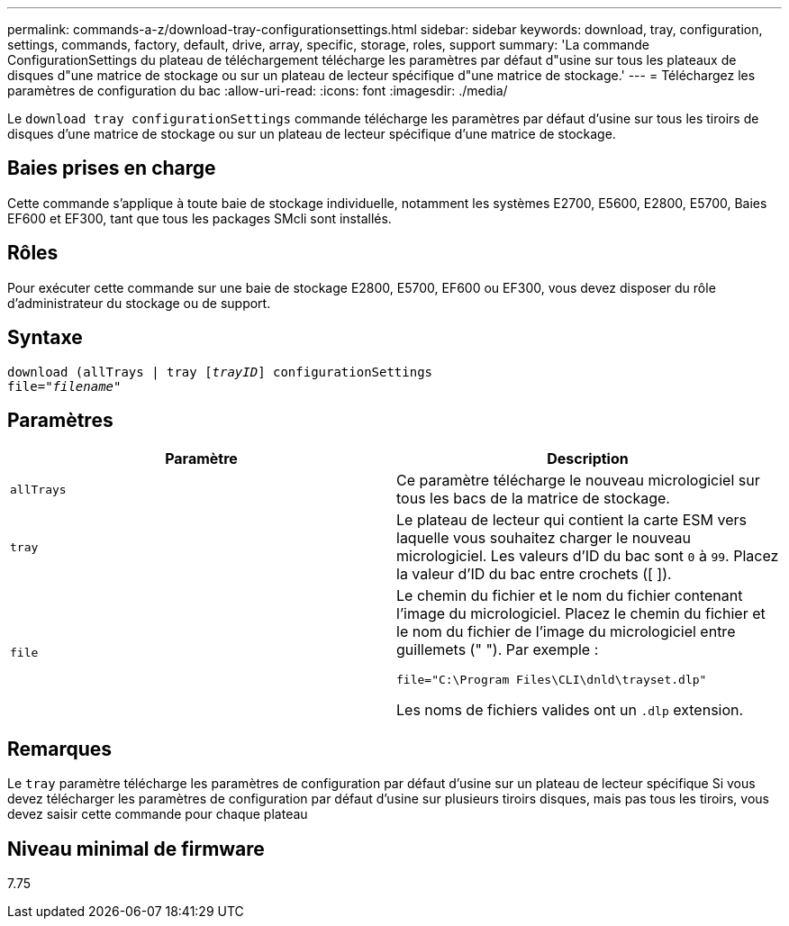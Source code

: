 ---
permalink: commands-a-z/download-tray-configurationsettings.html 
sidebar: sidebar 
keywords: download, tray, configuration, settings, commands, factory, default, drive, array, specific, storage, roles, support 
summary: 'La commande ConfigurationSettings du plateau de téléchargement télécharge les paramètres par défaut d"usine sur tous les plateaux de disques d"une matrice de stockage ou sur un plateau de lecteur spécifique d"une matrice de stockage.' 
---
= Téléchargez les paramètres de configuration du bac
:allow-uri-read: 
:icons: font
:imagesdir: ./media/


[role="lead"]
Le `download tray configurationSettings` commande télécharge les paramètres par défaut d'usine sur tous les tiroirs de disques d'une matrice de stockage ou sur un plateau de lecteur spécifique d'une matrice de stockage.



== Baies prises en charge

Cette commande s'applique à toute baie de stockage individuelle, notamment les systèmes E2700, E5600, E2800, E5700, Baies EF600 et EF300, tant que tous les packages SMcli sont installés.



== Rôles

Pour exécuter cette commande sur une baie de stockage E2800, E5700, EF600 ou EF300, vous devez disposer du rôle d'administrateur du stockage ou de support.



== Syntaxe

[listing, subs="+macros"]
----
pass:quotes[download (allTrays | tray [_trayID_]] configurationSettings
pass:quotes[file="_filename_"]
----


== Paramètres

[cols="2*"]
|===
| Paramètre | Description 


 a| 
`allTrays`
 a| 
Ce paramètre télécharge le nouveau micrologiciel sur tous les bacs de la matrice de stockage.



 a| 
`tray`
 a| 
Le plateau de lecteur qui contient la carte ESM vers laquelle vous souhaitez charger le nouveau micrologiciel. Les valeurs d'ID du bac sont `0` à `99`. Placez la valeur d'ID du bac entre crochets ([ ]).



 a| 
`file`
 a| 
Le chemin du fichier et le nom du fichier contenant l'image du micrologiciel. Placez le chemin du fichier et le nom du fichier de l'image du micrologiciel entre guillemets (" "). Par exemple :

`file="C:\Program Files\CLI\dnld\trayset.dlp"`

Les noms de fichiers valides ont un `.dlp` extension.

|===


== Remarques

Le `tray` paramètre télécharge les paramètres de configuration par défaut d'usine sur un plateau de lecteur spécifique Si vous devez télécharger les paramètres de configuration par défaut d'usine sur plusieurs tiroirs disques, mais pas tous les tiroirs, vous devez saisir cette commande pour chaque plateau



== Niveau minimal de firmware

7.75
